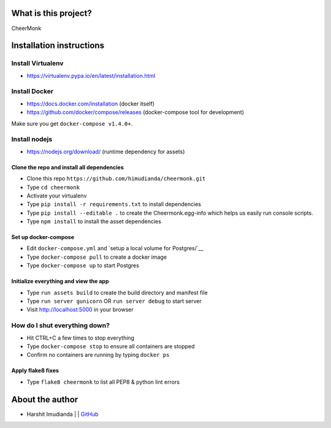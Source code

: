 What is this project?
^^^^^^^^^^^^^^^^^^^^^

CheerMonk


Installation instructions
^^^^^^^^^^^^^^^^^^^^^^^^^

Install Virtualenv
''''''''''''''''''

- https://virtualenv.pypa.io/en/latest/installation.html

Install Docker
''''''''''''''

- https://docs.docker.com/installation (docker itself)
- https://github.com/docker/compose/releases (docker-compose tool for development)

Make sure you get ``docker-compose v1.4.0+``.

Install nodejs
''''''''''''''

- https://nodejs.org/download/ (runtime dependency for assets)


Clone the repo and install all dependencies
-------------------------------------------

- Clone this repo ``https://github.com/himudianda/cheermonk.git``
- Type ``cd cheermonk``
- Activate your virtualenv
- Type ``pip install -r requirements.txt`` to install dependencies
- Type ``pip install --editable .`` to create the Cheermonk.egg-info which helps us easily run console scripts.
- Type ``npm install`` to install the asset dependencies


Set up docker-compose
---------------------

- Edit ``docker-compose.yml`` and `setup a local volume for Postgres/`__
- Type ``docker-compose pull`` to create a docker image
- Type ``docker-compose up`` to start Postgres

Initialize everything and view the app
--------------------------------------

- Type ``run assets build`` to create the build directory and manifest file
- Type ``run server gunicorn`` OR ``run server debug`` to start server
- Visit http://localhost:5000 in your browser


How do I shut everything down?
''''''''''''''''''''''''''''''

- Hit CTRL+C a few times to stop everything
- Type ``docker-compose stop`` to ensure all containers are stopped
- Confirm no containers are running by typing ``docker ps``


Apply flake8 fixes
--------------------------------------

- Type ``flake8 cheermonk`` to list all PEP8 & python lint errors


About the author
^^^^^^^^^^^^^^^^

- Harshit Imudianda | | `GitHub <https://github.com/himudianda>`_
